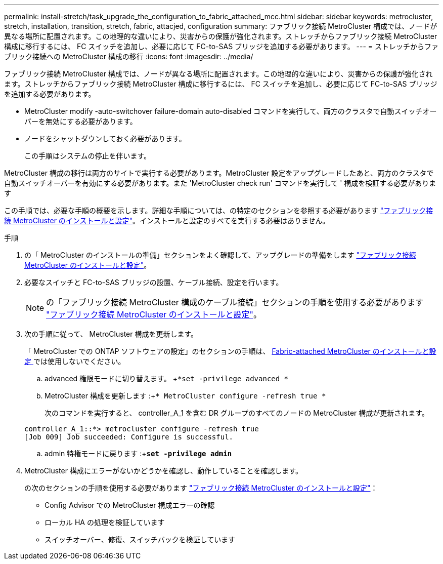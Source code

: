 ---
permalink: install-stretch/task_upgrade_the_configuration_to_fabric_attached_mcc.html 
sidebar: sidebar 
keywords: metrocluster, stretch, installation, transition, stretch, fabric, attacjed, configuration 
summary: ファブリック接続 MetroCluster 構成では、ノードが異なる場所に配置されます。この地理的な違いにより、災害からの保護が強化されます。ストレッチからファブリック接続 MetroCluster 構成に移行するには、 FC スイッチを追加し、必要に応じて FC-to-SAS ブリッジを追加する必要があります。 
---
= ストレッチからファブリック接続への MetroCluster 構成の移行
:icons: font
:imagesdir: ../media/


[role="lead"]
ファブリック接続 MetroCluster 構成では、ノードが異なる場所に配置されます。この地理的な違いにより、災害からの保護が強化されます。ストレッチからファブリック接続 MetroCluster 構成に移行するには、 FC スイッチを追加し、必要に応じて FC-to-SAS ブリッジを追加する必要があります。

* MetroCluster modify -auto-switchover failure-domain auto-disabled コマンドを実行して、両方のクラスタで自動スイッチオーバーを無効にする必要があります。
* ノードをシャットダウンしておく必要があります。
+
この手順はシステムの停止を伴います。



MetroCluster 構成の移行は両方のサイトで実行する必要があります。MetroCluster 設定をアップグレードしたあと、両方のクラスタで自動スイッチオーバーを有効にする必要があります。また 'MetroCluster check run' コマンドを実行して ' 構成を検証する必要があります

この手順では、必要な手順の概要を示します。詳細な手順については、の特定のセクションを参照する必要があります link:https://docs.netapp.com/us-en/ontap-metrocluster/install-fc/index.html["ファブリック接続 MetroCluster のインストールと設定"]。インストールと設定のすべてを実行する必要はありません。

.手順
. の「 MetroCluster のインストールの準備」セクションをよく確認して、アップグレードの準備をします link:https://docs.netapp.com/us-en/ontap-metrocluster/install-fc/index.html["ファブリック接続 MetroCluster のインストールと設定"]。
. 必要なスイッチと FC-to-SAS ブリッジの設置、ケーブル接続、設定を行います。
+

NOTE: の「ファブリック接続 MetroCluster 構成のケーブル接続」セクションの手順を使用する必要があります link:https://docs.netapp.com/us-en/ontap-metrocluster/install-fc/index.html["ファブリック接続 MetroCluster のインストールと設定"]。

. 次の手順に従って、 MetroCluster 構成を更新します。
+
「 MetroCluster での ONTAP ソフトウェアの設定」のセクションの手順は、 https://docs.netapp.com/us-en/ontap-metrocluster/install-fc/index.html[Fabric-attached MetroCluster のインストールと設定 ] では使用しないでください。

+
.. advanced 権限モードに切り替えます。 +`*set -privilege advanced *`
.. MetroCluster 構成を更新します :+`* MetroCluster configure -refresh true *`
+
次のコマンドを実行すると、 controller_A_1 を含む DR グループのすべてのノードの MetroCluster 構成が更新されます。

+
[listing]
----
controller_A_1::*> metrocluster configure -refresh true
[Job 009] Job succeeded: Configure is successful.
----
.. admin 特権モードに戻ります :+`*set -privilege admin*`


. MetroCluster 構成にエラーがないかどうかを確認し、動作していることを確認します。
+
の次のセクションの手順を使用する必要があります link:https://docs.netapp.com/us-en/ontap-metrocluster/install-fc/index.html["ファブリック接続 MetroCluster のインストールと設定"]：

+
** Config Advisor での MetroCluster 構成エラーの確認
** ローカル HA の処理を検証しています
** スイッチオーバー、修復、スイッチバックを検証しています



